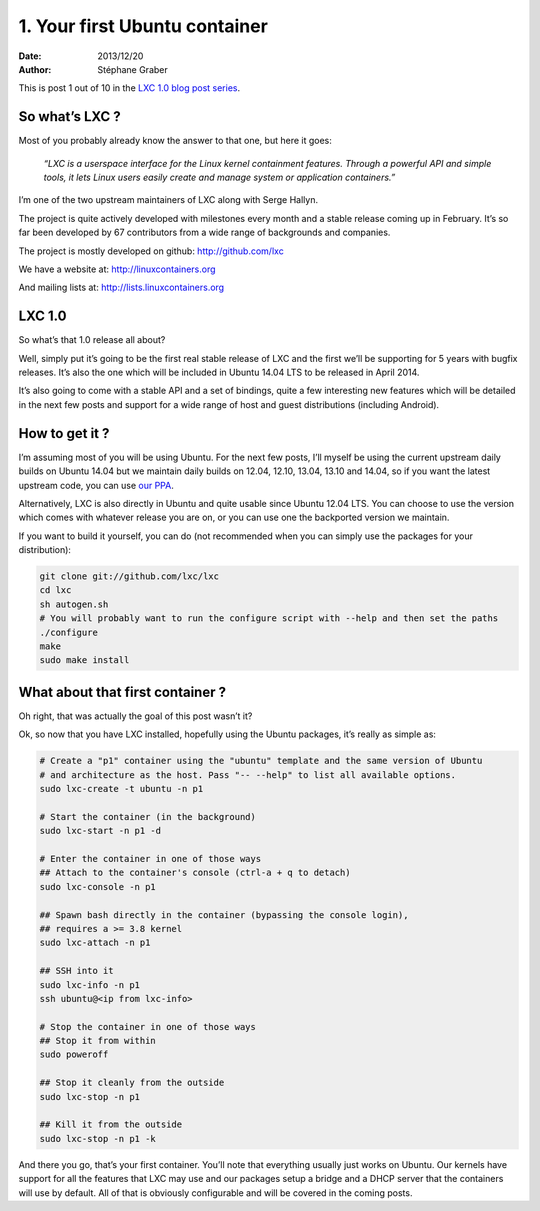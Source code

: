 .. -*- coding: utf-8 -*-

--------------------------------
 1. Your first Ubuntu container
--------------------------------

:Date: 2013/12/20
:Author: Stéphane Graber

This is post 1 out of 10 in the `LXC 1.0 blog post series`_.

So what’s LXC ?
+++++++++++++++

Most of you probably already know the answer to that one, but here it goes:

.. epigraph::

   *“LXC is a userspace interface for the Linux kernel containment features.*
   *Through a powerful API and simple tools, it lets Linux users easily create and manage system or application containers.”*

I’m one of the two upstream maintainers of LXC along with Serge Hallyn.

The project is quite actively developed with milestones every month and a stable release coming up in February. It’s so far been developed by 67 contributors from a wide range of backgrounds and companies.

The project is mostly developed on github: http://github.com/lxc

We have a website at: http://linuxcontainers.org

And mailing lists at: http://lists.linuxcontainers.org

LXC 1.0
+++++++

So what’s that 1.0 release all about?

Well, simply put it’s going to be the first real stable release of LXC and the first we’ll be supporting for 5 years with bugfix releases. It’s also the one which will be included in Ubuntu 14.04 LTS to be released in April 2014.

It’s also going to come with a stable API and a set of bindings, quite a few interesting new features which will be detailed in the next few posts and support for a wide range of host and guest distributions (including Android).

How to get it ?
+++++++++++++++

I’m assuming most of you will be using Ubuntu. For the next few posts, I’ll myself be using the current upstream daily builds on Ubuntu 14.04 but we maintain daily builds on 12.04, 12.10, 13.04, 13.10 and 14.04, so if you want the latest upstream code, you can use `our PPA`_.

Alternatively, LXC is also directly in Ubuntu and quite usable since Ubuntu 12.04 LTS. You can choose to use the version which comes with whatever release you are on, or you can use one the backported version we maintain.

If you want to build it yourself, you can do (not recommended when you can simply use the packages for your distribution):

.. code::

   git clone git://github.com/lxc/lxc
   cd lxc
   sh autogen.sh
   # You will probably want to run the configure script with --help and then set the paths
   ./configure
   make
   sudo make install

What about that first container ?
+++++++++++++++++++++++++++++++++

Oh right, that was actually the goal of this post wasn’t it?

Ok, so now that you have LXC installed, hopefully using the Ubuntu packages, it’s really as simple as:

.. code::

   # Create a "p1" container using the "ubuntu" template and the same version of Ubuntu
   # and architecture as the host. Pass "-- --help" to list all available options.
   sudo lxc-create -t ubuntu -n p1

   # Start the container (in the background)
   sudo lxc-start -n p1 -d

   # Enter the container in one of those ways
   ## Attach to the container's console (ctrl-a + q to detach)
   sudo lxc-console -n p1

   ## Spawn bash directly in the container (bypassing the console login), 
   ## requires a >= 3.8 kernel
   sudo lxc-attach -n p1

   ## SSH into it
   sudo lxc-info -n p1
   ssh ubuntu@<ip from lxc-info>

   # Stop the container in one of those ways
   ## Stop it from within
   sudo poweroff

   ## Stop it cleanly from the outside
   sudo lxc-stop -n p1

   ## Kill it from the outside
   sudo lxc-stop -n p1 -k

And there you go, that’s your first container. You’ll note that everything usually just works on Ubuntu. Our kernels have support for all the features that LXC may use and our packages setup a bridge and a DHCP server that the containers will use by default.
All of that is obviously configurable and will be covered in the coming posts.



.. _LXC 1.0 blog post series: ../../_build/en/index.html#lxc-1-0-blog-post-series-0-10
.. _our PPA: https://launchpad.net/~ubuntu-lxc/+archive/daily
